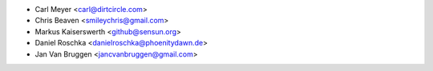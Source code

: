 - Carl Meyer <carl@dirtcircle.com>
- Chris Beaven <smileychris@gmail.com>
- Markus Kaiserswerth <github@sensun.org>
- Daniel Roschka <danielroschka@phoenitydawn.de>
- Jan Van Bruggen <jancvanbruggen@gmail.com>
